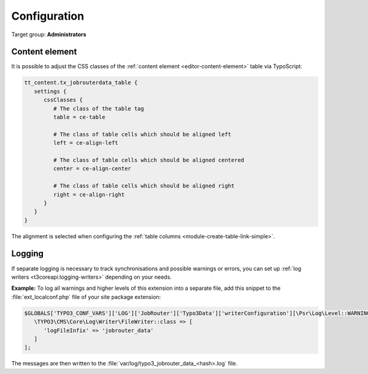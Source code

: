 .. _configuration:

=============
Configuration
=============

Target group: **Administrators**


.. _configuration-content-element:

Content element
===============

It is possible to adjust the CSS classes of the :ref:`content element
<editor-content-element>` table via TypoScript:

.. code-block:: typoscript

   tt_content.tx_jobrouterdata_table {
      settings {
         cssClasses {
            # The class of the table tag
            table = ce-table

            # The class of table cells which should be aligned left
            left = ce-align-left

            # The class of table cells which should be aligned centered
            center = ce-align-center

            # The class of table cells which should be aligned right
            right = ce-align-right
         }
      }
   }

The alignment is selected when configuring the :ref:`table columns
<module-create-table-link-simple>`.


.. _configuration-logging:

Logging
=======

If separate logging is necessary to track synchronisations and possible warnings
or errors, you can set up :ref:`log writers <t3coreapi:logging-writers>`
depending on your needs.

**Example:** To log all warnings and higher levels of this extension into a
separate file, add this snippet to the :file:`ext_localconf.php` file of your
site package extension:

.. code-block:: php

   $GLOBALS['TYPO3_CONF_VARS']['LOG']['JobRouter']['Typo3Data']['writerConfiguration'][\Psr\Log\Level::WARNING] = [
      \TYPO3\CMS\Core\Log\Writer\FileWriter::class => [
         'logFileInfix' => 'jobrouter_data'
      ]
   ];

The messages are then written to the
:file:`var/log/typo3_jobrouter_data_<hash>.log` file.

